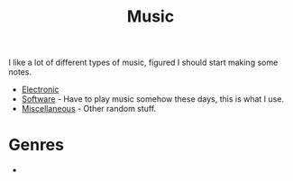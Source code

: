 :PROPERTIES:
:ID:       60363eb0-6272-4c26-8f2e-d7c237bd6609
:mtime:    20240120092829
:ctime:    20240120092829
:END:
#+TITLE: Music
#+FILETAGS: :music:electronic:techno:dub:dnb:

I like a lot of different types of music, figured I should start making some notes.

+ [[id:c3d85b0a-29e6-49e4-9349-0072a9604cfa][Electronic]]
+ [[id:604b59c7-4ca0-44a7-bbec-7f1486bc5bd8][Software]] - Have to play music somehow these days, this is what I use.
+ [[id:47e9469b-b4fd-4228-bf1e-de212230a3ef][Miscellaneous]] - Other random stuff.

* Genres

+
